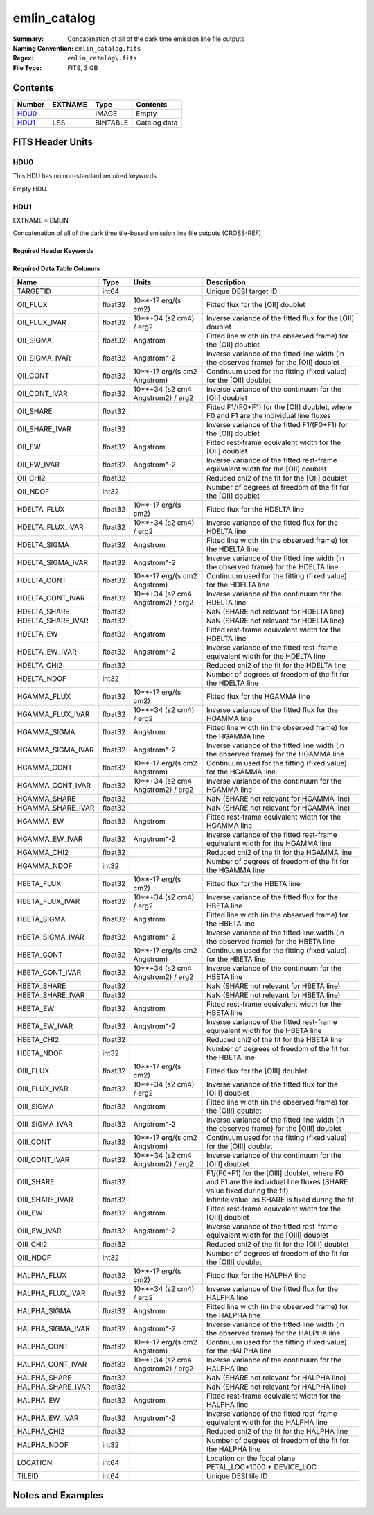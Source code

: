 =============
emlin_catalog
=============

:Summary: Concatenation of all of the dark time emission line file outputs
:Naming Convention: ``emlin_catalog.fits``
:Regex: ``emlin_catalog\.fits``
:File Type: FITS, 3 GB

Contents
========

====== ======= ======== ===================
Number EXTNAME Type     Contents
====== ======= ======== ===================
HDU0_          IMAGE    Empty
HDU1_  LSS     BINTABLE Catalog data
====== ======= ======== ===================


FITS Header Units
=================

HDU0
----

This HDU has no non-standard required keywords.

Empty HDU.

HDU1
----

EXTNAME = EMLIN

Concatenation of all of the dark time tile-based emission line file outputs (CROSS-REF)

Required Header Keywords
~~~~~~~~~~~~~~~~~~~~~~~~

.. collapse:: Required Header Keywords Table

    .. rst-class:: keywords

    ====== ============= ==== =======================
    KEY    Example Value Type Comment
    ====== ============= ==== =======================
    NAXIS1 312           int  width of table in bytes
    NAXIS2 11632889      int  number of rows in table
    DESIDR dr1           str  DESI Data Release
    ====== ============= ==== =======================

Required Data Table Columns
~~~~~~~~~~~~~~~~~~~~~~~~~~~

.. rst-class:: columns

================= ======= ================================= ====================================================================================================================
Name              Type    Units                             Description
================= ======= ================================= ====================================================================================================================
TARGETID          int64                                     Unique DESI target ID
OII_FLUX          float32 10**-17 erg/(s cm2)               Fitted flux for the [OII] doublet
OII_FLUX_IVAR     float32 10**+34 (s2 cm4) / erg2           Inverse variance of the fitted flux for the [OII] doublet
OII_SIGMA         float32 Angstrom                          Fitted line width (in the observed frame) for the [OII] doublet
OII_SIGMA_IVAR    float32 Angstrom^-2                       Inverse variance of the fitted line width (in the observed frame) for the [OII] doublet
OII_CONT          float32 10**-17 erg/(s cm2 Angstrom)      Continuum used for the fitting (fixed value) for the [OII] doublet
OII_CONT_IVAR     float32 10**+34 (s2 cm4 Angstrom2) / erg2 Inverse variance of the continuum for the [OII] doublet
OII_SHARE         float32                                   Fitted F1/(F0+F1) for the [OII] doublet, where F0 and F1 are the individual line fluxes
OII_SHARE_IVAR    float32                                   Inverse variance of the fitted F1/(F0+F1) for the [OII] doublet
OII_EW            float32 Angstrom                          Fitted rest-frame equivalent width for the [OII] doublet
OII_EW_IVAR       float32 Angstrom^-2                       Inverse variance of the fitted rest-frame equivalent width for the [OII] doublet
OII_CHI2          float32                                   Reduced chi2 of the fit for the [OII] doublet
OII_NDOF          int32                                     Number of degrees of freedom of the fit for the [OII] doublet
HDELTA_FLUX       float32 10**-17 erg/(s cm2)               Fitted flux for the HDELTA line
HDELTA_FLUX_IVAR  float32 10**+34 (s2 cm4) / erg2           Inverse variance of the fitted flux for the HDELTA line
HDELTA_SIGMA      float32 Angstrom                          Fitted line width (in the observed frame) for the HDELTA line
HDELTA_SIGMA_IVAR float32 Angstrom^-2                       Inverse variance of the fitted line width (in the observed frame) for the HDELTA line
HDELTA_CONT       float32 10**-17 erg/(s cm2 Angstrom)      Continuum used for the fitting (fixed value) for the HDELTA line
HDELTA_CONT_IVAR  float32 10**+34 (s2 cm4 Angstrom2) / erg2 Inverse variance of the continuum for the HDELTA line
HDELTA_SHARE      float32                                   NaN (SHARE not relevant for HDELTA line)
HDELTA_SHARE_IVAR float32                                   NaN (SHARE not relevant for HDELTA line)
HDELTA_EW         float32 Angstrom                          Fitted rest-frame equivalent width for the HDELTA line
HDELTA_EW_IVAR    float32 Angstrom^-2                       Inverse variance of the fitted rest-frame equivalent width for the HDELTA line
HDELTA_CHI2       float32                                   Reduced chi2 of the fit for the HDELTA line
HDELTA_NDOF       int32                                     Number of degrees of freedom of the fit for the HDELTA line
HGAMMA_FLUX       float32 10**-17 erg/(s cm2)               Fitted flux for the HGAMMA line
HGAMMA_FLUX_IVAR  float32 10**+34 (s2 cm4) / erg2           Inverse variance of the fitted flux for the HGAMMA line
HGAMMA_SIGMA      float32 Angstrom                          Fitted line width (in the observed frame) for the HGAMMA line
HGAMMA_SIGMA_IVAR float32 Angstrom^-2                       Inverse variance of the fitted line width (in the observed frame) for the HGAMMA line
HGAMMA_CONT       float32 10**-17 erg/(s cm2 Angstrom)      Continuum used for the fitting (fixed value) for the HGAMMA line
HGAMMA_CONT_IVAR  float32 10**+34 (s2 cm4 Angstrom2) / erg2 Inverse variance of the continuum for the HGAMMA line
HGAMMA_SHARE      float32                                   NaN (SHARE not relevant for HGAMMA line)
HGAMMA_SHARE_IVAR float32                                   NaN (SHARE not relevant for HGAMMA line)
HGAMMA_EW         float32 Angstrom                          Fitted rest-frame equivalent width for the HGAMMA line
HGAMMA_EW_IVAR    float32 Angstrom^-2                       Inverse variance of the fitted rest-frame equivalent width for the HGAMMA line
HGAMMA_CHI2       float32                                   Reduced chi2 of the fit for the HGAMMA line
HGAMMA_NDOF       int32                                     Number of degrees of freedom of the fit for the HGAMMA line
HBETA_FLUX        float32 10**-17 erg/(s cm2)               Fitted flux for the HBETA line
HBETA_FLUX_IVAR   float32 10**+34 (s2 cm4) / erg2           Inverse variance of the fitted flux for the HBETA line
HBETA_SIGMA       float32 Angstrom                          Fitted line width (in the observed frame) for the HBETA line
HBETA_SIGMA_IVAR  float32 Angstrom^-2                       Inverse variance of the fitted line width (in the observed frame) for the HBETA line
HBETA_CONT        float32 10**-17 erg/(s cm2 Angstrom)      Continuum used for the fitting (fixed value) for the HBETA line
HBETA_CONT_IVAR   float32 10**+34 (s2 cm4 Angstrom2) / erg2 Inverse variance of the continuum for the HBETA line
HBETA_SHARE       float32                                   NaN (SHARE not relevant for HBETA line)
HBETA_SHARE_IVAR  float32                                   NaN (SHARE not relevant for HBETA line)
HBETA_EW          float32 Angstrom                          Fitted rest-frame equivalent width for the HBETA line
HBETA_EW_IVAR     float32 Angstrom^-2                       Inverse variance of the fitted rest-frame equivalent width for the HBETA line
HBETA_CHI2        float32                                   Reduced chi2 of the fit for the HBETA line
HBETA_NDOF        int32                                     Number of degrees of freedom of the fit for the HBETA line
OIII_FLUX         float32 10**-17 erg/(s cm2)               Fitted flux for the [OIII] doublet
OIII_FLUX_IVAR    float32 10**+34 (s2 cm4) / erg2           Inverse variance of the fitted flux for the [OIII] doublet
OIII_SIGMA        float32 Angstrom                          Fitted line width (in the observed frame) for the [OIII] doublet
OIII_SIGMA_IVAR   float32 Angstrom^-2                       Inverse variance of the fitted line width (in the observed frame) for the [OIII] doublet
OIII_CONT         float32 10**-17 erg/(s cm2 Angstrom)      Continuum used for the fitting (fixed value) for the [OIII] doublet
OIII_CONT_IVAR    float32 10**+34 (s2 cm4 Angstrom2) / erg2 Inverse variance of the continuum for the [OIII] doublet
OIII_SHARE        float32                                   F1/(F0+F1) for the [OIII] doublet, where F0 and F1 are the individual line fluxes (SHARE value fixed during the fit)
OIII_SHARE_IVAR   float32                                   Infinite value, as SHARE is fixed during the fit
OIII_EW           float32 Angstrom                          Fitted rest-frame equivalent width for the [OIII] doublet
OIII_EW_IVAR      float32 Angstrom^-2                       Inverse variance of the fitted rest-frame equivalent width for the [OIII] doublet
OIII_CHI2         float32                                   Reduced chi2 of the fit for the [OIII] doublet
OIII_NDOF         int32                                     Number of degrees of freedom of the fit for the [OIII] doublet
HALPHA_FLUX       float32 10**-17 erg/(s cm2)               Fitted flux for the HALPHA line
HALPHA_FLUX_IVAR  float32 10**+34 (s2 cm4) / erg2           Inverse variance of the fitted flux for the HALPHA line
HALPHA_SIGMA      float32 Angstrom                          Fitted line width (in the observed frame) for the HALPHA line
HALPHA_SIGMA_IVAR float32 Angstrom^-2                       Inverse variance of the fitted line width (in the observed frame) for the HALPHA line
HALPHA_CONT       float32 10**-17 erg/(s cm2 Angstrom)      Continuum used for the fitting (fixed value) for the HALPHA line
HALPHA_CONT_IVAR  float32 10**+34 (s2 cm4 Angstrom2) / erg2 Inverse variance of the continuum for the HALPHA line
HALPHA_SHARE      float32                                   NaN (SHARE not relevant for HALPHA line)
HALPHA_SHARE_IVAR float32                                   NaN (SHARE not relevant for HALPHA line)
HALPHA_EW         float32 Angstrom                          Fitted rest-frame equivalent width for the HALPHA line
HALPHA_EW_IVAR    float32 Angstrom^-2                       Inverse variance of the fitted rest-frame equivalent width for the HALPHA line
HALPHA_CHI2       float32                                   Reduced chi2 of the fit for the HALPHA line
HALPHA_NDOF       int32                                     Number of degrees of freedom of the fit for the HALPHA line
LOCATION          int64                                     Location on the focal plane PETAL_LOC*1000 + DEVICE_LOC
TILEID            int64                                     Unique DESI tile ID
================= ======= ================================= ====================================================================================================================


Notes and Examples
==================


